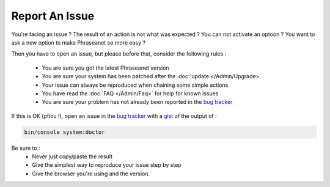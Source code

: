 Report An Issue
===============

You're facing an issue ? The result of an action is not what was expected ?
You can not activate an optoon ? You want to ask a new option to make Phraseanet
se more easy ?

Then you have to open an issue, but please before that, consider the following
rules :

 * You are sure you got the latest Phraseanet version
 * You are sure your system has been patched after the
   :doc:`update </Admin/Upgrade>`
 * Your issue can always be reproduced when chaining some simple actions.
 * You have read the :doc:`FAQ </Admin/Faq>` for help for known issues
 * You are sure your problem has not already been reported in the `bug tracker`_

If this is OK (pfiou !), open an issue in the `bug tracker`_ with a `gist`_ of
the output of :

.. code-block:: bash

    bin/console system:doctor

Be sure to :
 * Never just copy/paste the result
 * Give the simplest way to reproduce your issue step by step
 * Give the browser you're using and the version.

.. _bug tracker: https://github.com/alchemy-fr/Phraseanet/issues/
.. _gist: https://gist.github.com/
